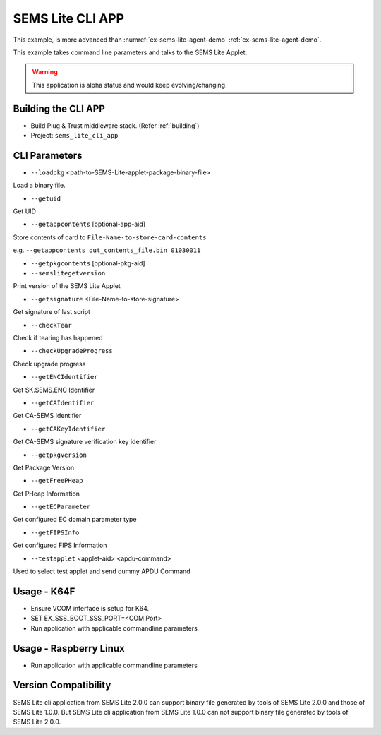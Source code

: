 ..
    Copyright 2020 NXP




.. _sems-lite-demo-cli-app:

SEMS Lite CLI APP
=================================

This example, is more advanced than :numref:`ex-sems-lite-agent-demo` :ref:`ex-sems-lite-agent-demo`.

This example takes command line parameters and talks to the SEMS Lite Applet.

.. warning::

    This application is alpha status and would keep evolving/changing.

Building the CLI APP
-----------------------------------

- Build Plug & Trust middleware stack. (Refer :ref:`building`)
- Project: ``sems_lite_cli_app``

CLI Parameters
-----------------------------------


- ``--loadpkg`` <path-to-SEMS-Lite-applet-package-binary-file>

Load a binary file.

- ``--getuid``

Get UID

- ``--getappcontents`` [optional-app-aid]

Store contents of card to ``File-Name-to-store-card-contents``

e.g. ``--getappcontents out_contents_file.bin 01030011``

- ``--getpkgcontents`` [optional-pkg-aid]

- ``--semslitegetversion``

Print version of the SEMS Lite Applet

- ``--getsignature`` <File-Name-to-store-signature>

Get signature of last script

- ``--checkTear``

Check if tearing has happened

- ``--checkUpgradeProgress``

Check upgrade progress

- ``--getENCIdentifier``

Get SK.SEMS.ENC Identifier

- ``--getCAIdentifier``

Get CA-SEMS Identifier

- ``--getCAKeyIdentifier``

Get CA-SEMS signature verification key identifier

- ``--getpkgversion``

Get Package Version

- ``--getFreePHeap``

Get PHeap Information

- ``--getECParameter``

Get configured EC domain parameter type

- ``--getFIPSInfo``

Get configured FIPS Information

- ``--testapplet`` <applet-aid> <apdu-command>

Used to select test applet and send dummy APDU Command

Usage - K64F
--------------------------------

- Ensure VCOM interface is setup for K64.

- SET EX_SSS_BOOT_SSS_PORT=<COM Port>

- Run application with applicable commandline parameters



Usage - Raspberry Linux
--------------------------------

- Run application with applicable commandline parameters


Version Compatibility
--------------------------------

SEMS Lite cli application from SEMS Lite 2.0.0 can support binary file generated by tools of SEMS Lite 2.0.0 and those of SEMS Lite 1.0.0. But SEMS Lite cli application from SEMS Lite 1.0.0 can not support binary file generated by tools of SEMS Lite 2.0.0.

.. csv-table::
    :file: cli_app_version_compatibility.csv
